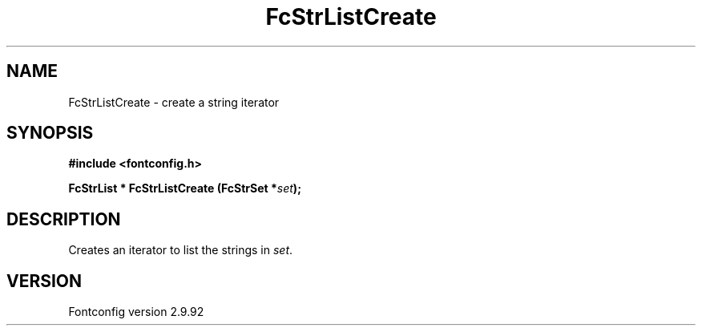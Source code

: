 .\" auto-generated by docbook2man-spec from docbook-utils package
.TH "FcStrListCreate" "3" "25 6月 2012" "" ""
.SH NAME
FcStrListCreate \- create a string iterator
.SH SYNOPSIS
.nf
\fB#include <fontconfig.h>
.sp
FcStrList * FcStrListCreate (FcStrSet *\fIset\fB);
.fi\fR
.SH "DESCRIPTION"
.PP
Creates an iterator to list the strings in \fIset\fR\&.
.SH "VERSION"
.PP
Fontconfig version 2.9.92

